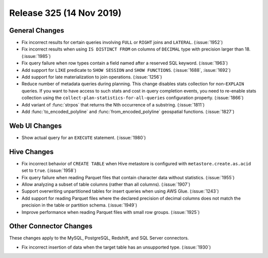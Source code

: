 =========================
Release 325 (14 Nov 2019)
=========================

General Changes
---------------

* Fix incorrect results for certain queries involving ``FULL`` or ``RIGHT`` joins and
  ``LATERAL``. (:issue:`1952`)
* Fix incorrect results when using ``IS DISTINCT FROM`` on columns of ``DECIMAL`` type
  with precision larger than 18. (:issue:`1985`)
* Fix query failure when row types contain a field named after a reserved SQL keyword. (:issue:`1963`)
* Add support for ``LIKE`` predicate to ``SHOW SESSION`` and ``SHOW FUNCTIONS``. (:issue:`1688`, :issue:`1692`)
* Add support for late materialization to join operations. (:issue:`1256`)
* Reduce number of metadata queries during planning.
  This change disables stats collection for non-``EXPLAIN`` queries. If you
  want to have access to such stats and cost in query completion events, you
  need to re-enable stats collection using the ``collect-plan-statistics-for-all-queries``
  configuration property. (:issue:`1866`)
* Add variant of :func:`strpos` that returns the Nth occurrence of a substring. (:issue:`1811`)
* Add :func:`to_encoded_polyline` and :func:`from_encoded_polyline` geospatial functions. (:issue:`1827`)

Web UI Changes
--------------

* Show actual query for an ``EXECUTE`` statement. (:issue:`1980`)

Hive Changes
------------

* Fix incorrect behavior of ``CREATE TABLE`` when Hive metastore is configured
  with ``metastore.create.as.acid`` set to ``true``. (:issue:`1958`)
* Fix query failure when reading Parquet files that contain character data without statistics. (:issue:`1955`)
* Allow analyzing a subset of table columns (rather than all columns). (:issue:`1907`)
* Support overwriting unpartitioned tables for insert queries when using AWS Glue. (:issue:`1243`)
* Add support for reading Parquet files where the declared precision of decimal columns does not match
  the precision in the table or partition schema. (:issue:`1949`)
* Improve performance when reading Parquet files with small row groups. (:issue:`1925`)

Other Connector Changes
-----------------------

These changes apply to the MySQL, PostgreSQL, Redshift, and SQL Server connectors.

* Fix incorrect insertion of data when the target table has an unsupported type. (:issue:`1930`)
